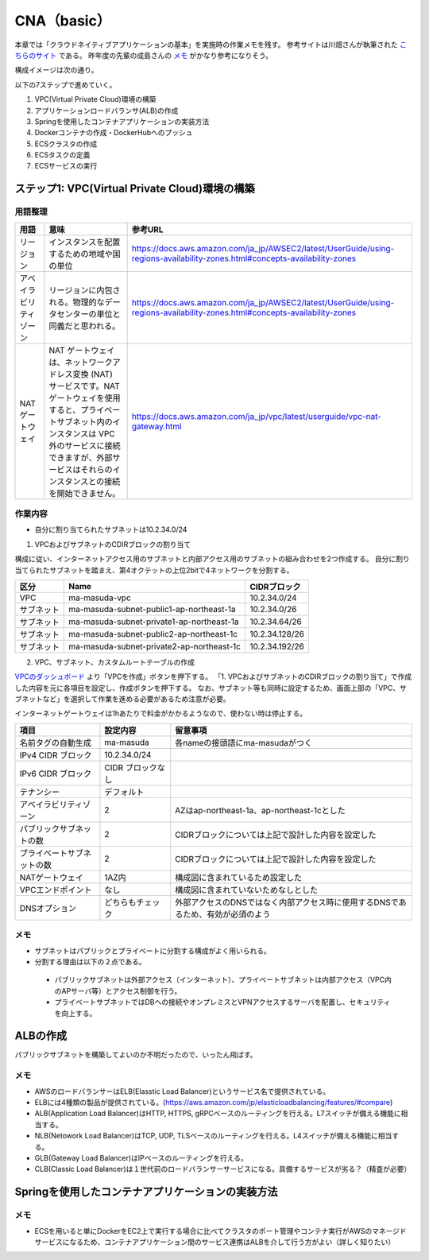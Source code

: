 =====================================================
CNA（basic）
=====================================================
本章では「クラウドネイティブアプリケーションの基本」を実施時の作業メモを残す。
参考サイトは川畑さんが執筆された
`こちらのサイト <https://news.mynavi.jp/techplus/series/AWS>`_
である。
昨年度の先輩の成島さんの
`メモ <https://github.com/narushimas/doc/blob/main/ECS_Spring.md#%E7%AC%AC6%E5%9B%9E-springboot%E3%82%A2%E3%83%97%E3%83%AA%E3%82%B1%E3%83%BC%E3%82%B7%E3%83%A7%E3%83%B3%E4%BD%9C%E6%88%90>`_
がかなり参考になりそう。

構成イメージは次の通り。

.. image:: https://news.mynavi.jp/techplus/article/techp4354/images/0311AWS04_001.jpg

以下の7ステップで進めていく。

#. VPC(Virtual Private Cloud)環境の構築
#. アプリケーションロードバランサ(ALB)の作成
#. Springを使用したコンテナアプリケーションの実装方法
#. Dockerコンテナの作成・DockerHubへのプッシュ
#. ECSクラスタの作成
#. ECSタスクの定義
#. ECSサービスの実行

ステップ1: VPC(Virtual Private Cloud)環境の構築
========================================================

用語整理
----------

.. csv-table::
  :header-rows: 1

  "用語","意味","参考URL"
  "リージョン","インスタンスを配置するための地域や国の単位","https://docs.aws.amazon.com/ja_jp/AWSEC2/latest/UserGuide/using-regions-availability-zones.html#concepts-availability-zones"
  "アベイラビリティゾーン","リージョンに内包される。物理的なデータセンターの単位と同義だと思われる。","https://docs.aws.amazon.com/ja_jp/AWSEC2/latest/UserGuide/using-regions-availability-zones.html#concepts-availability-zones"
  "NATゲートウェイ","NAT ゲートウェイは、ネットワークアドレス変換 (NAT) サービスです。NAT ゲートウェイを使用すると、プライベートサブネット内のインスタンスは VPC 外のサービスに接続できますが、外部サービスはそれらのインスタンスとの接続を開始できません。",https://docs.aws.amazon.com/ja_jp/vpc/latest/userguide/vpc-nat-gateway.html

作業内容
----------
* 自分に割り当てられたサブネットは10.2.34.0/24

1. VPCおよびサブネットのCDIRブロックの割り当て

構成に従い、インターネットアクセス用のサブネットと内部アクセス用のサブネットの組み合わせを2つ作成する。
自分に割り当てられたサブネットを踏まえ、第4オクテットの上位2bitで4ネットワークを分割する。

.. csv-table::
  :header-rows: 1

  "区分","Name","CIDRブロック"
  "VPC", "ma-masuda-vpc", 10.2.34.0/24
  "サブネット","ma-masuda-subnet-public1-ap-northeast-1a", 10.2.34.0/26
  "サブネット","ma-masuda-subnet-private1-ap-northeast-1a", 10.2.34.64/26
  "サブネット","ma-masuda-subnet-public2-ap-northeast-1c", 10.2.34.128/26
  "サブネット","ma-masuda-subnet-private2-ap-northeast-1c", 10.2.34.192/26


2. VPC、サブネット、カスタムルートテーブルの作成

`VPCのダッシュボード <https://ap-northeast-1.console.aws.amazon.com/vpc/home?region=ap-northeast-1#vpcs:>`_
より「VPCを作成」ボタンを押下する。
「1. VPCおよびサブネットのCDIRブロックの割り当て」で作成した内容を元に各項目を設定し、作成ボタンを押下する。
なお、サブネット等も同時に設定するため、画面上部の「VPC、サブネットなど」を選択して作業を進める必要があるため注意が必要。

インターネットゲートウェイは1hあたりで料金がかかるようなので、使わない時は停止する。

.. csv-table::
  :header-rows: 1

  "項目","設定内容", "留意事項"
  "名前タグの自動生成", "ma-masuda","各nameの接頭語にma-masudaがつく"
  "IPv4 CIDR ブロック", 10.2.34.0/24
  "IPv6 CIDR ブロック",  CIDR ブロックなし
  "テナンシー", "デフォルト"
  "アベイラビリティゾーン", "2","AZはap-northeast-1a、ap-northeast-1cとした"
  "パブリックサブネットの数","2","CIDRブロックについては上記で設計した内容を設定した"
  "プライベートサブネットの数","2","CIDRブロックについては上記で設計した内容を設定した"
  "NATゲートウェイ","1AZ内","構成図に含まれているため設定した"
  "VPCエンドポイント","なし","構成図に含まれていないためなしとした"
  "DNSオプション","どちらもチェック","外部アクセスのDNSではなく内部アクセス時に使用するDNSであるため、有効が必須のよう"

メモ
-----
* サブネットはパブリックとプライベートに分割する構成がよく用いられる。
* 分割する理由は以下の２点である。

 * パブリックサブネットは外部アクセス（インターネット）、プライベートサブネットは内部アクセス（VPC内のAPサーバ等）とアクセス制御を行う。
 * プライベートサブネットではDBへの接続やオンプレミスとVPNアクセスするサーバを配置し、セキュリティを向上する。

ALBの作成
=========
パブリックサブネットを構築してよいのか不明だったので、いったん飛ばす。

メモ
----
* AWSのロードバランサーはELB(Elasstic Load Balancer)というサービス名で提供されている。
* ELBには4種類の製品が提供されている。(https://aws.amazon.com/jp/elasticloadbalancing/features/#compare)
* ALB(Application Load Balancer)はHTTP, HTTPS, gRPCベースのルーティングを行える。L7スイッチが備える機能に相当する。
* NLB(Netowork Load Balancer)はTCP, UDP, TLSベースのルーティングを行える。L4スイッチが備える機能に相当する。
* GLB(Gateway Load Balancer)はIPベースのルーティングを行える。
* CLB(Classic Load Balancer)は１世代前のロードバランサーサービスになる。具備するサービスが劣る？（精査が必要）


Springを使用したコンテナアプリケーションの実装方法
====================================================

メモ
-----
* ECSを用いると単にDockerをEC2上で実行する場合に比べてクラスタのポート管理やコンテナ実行がAWSのマネージドサービスになるため、コンテナアプリケーション間のサービス連携はALBを介して行う方がよい（詳しく知りたい）
